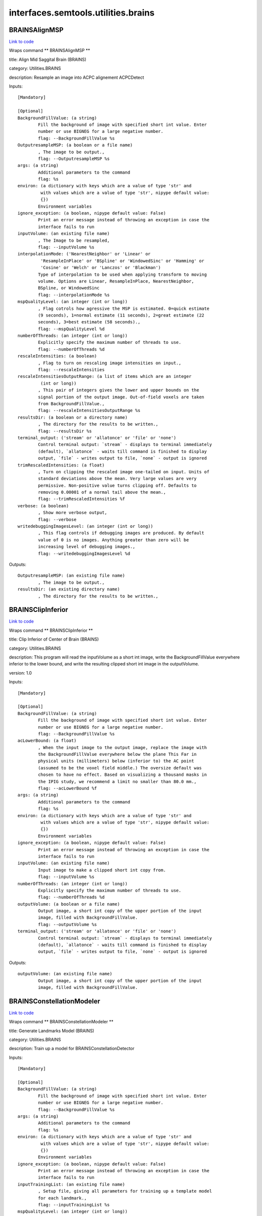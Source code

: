 .. AUTO-GENERATED FILE -- DO NOT EDIT!

interfaces.semtools.utilities.brains
====================================


.. _nipype.interfaces.semtools.utilities.brains.BRAINSAlignMSP:


.. index:: BRAINSAlignMSP

BRAINSAlignMSP
--------------

`Link to code <http://github.com/nipy/nipype/tree/f9c98ba/nipype/interfaces/semtools/utilities/brains.py#L482>`__

Wraps command ** BRAINSAlignMSP **

title: Align Mid Saggital Brain (BRAINS)

category: Utilities.BRAINS

description: Resample an image into ACPC alignement ACPCDetect

Inputs::

        [Mandatory]

        [Optional]
        BackgroundFillValue: (a string)
                Fill the background of image with specified short int value. Enter
                number or use BIGNEG for a large negative number.
                flag: --BackgroundFillValue %s
        OutputresampleMSP: (a boolean or a file name)
                , The image to be output.,
                flag: --OutputresampleMSP %s
        args: (a string)
                Additional parameters to the command
                flag: %s
        environ: (a dictionary with keys which are a value of type 'str' and
                 with values which are a value of type 'str', nipype default value:
                 {})
                Environment variables
        ignore_exception: (a boolean, nipype default value: False)
                Print an error message instead of throwing an exception in case the
                interface fails to run
        inputVolume: (an existing file name)
                , The Image to be resampled,
                flag: --inputVolume %s
        interpolationMode: ('NearestNeighbor' or 'Linear' or
                 'ResampleInPlace' or 'BSpline' or 'WindowedSinc' or 'Hamming' or
                 'Cosine' or 'Welch' or 'Lanczos' or 'Blackman')
                Type of interpolation to be used when applying transform to moving
                volume. Options are Linear, ResampleInPlace, NearestNeighbor,
                BSpline, or WindowedSinc
                flag: --interpolationMode %s
        mspQualityLevel: (an integer (int or long))
                , Flag cotrols how agressive the MSP is estimated. 0=quick estimate
                (9 seconds), 1=normal estimate (11 seconds), 2=great estimate (22
                seconds), 3=best estimate (58 seconds).,
                flag: --mspQualityLevel %d
        numberOfThreads: (an integer (int or long))
                Explicitly specify the maximum number of threads to use.
                flag: --numberOfThreads %d
        rescaleIntensities: (a boolean)
                , Flag to turn on rescaling image intensities on input.,
                flag: --rescaleIntensities
        rescaleIntensitiesOutputRange: (a list of items which are an integer
                 (int or long))
                , This pair of integers gives the lower and upper bounds on the
                signal portion of the output image. Out-of-field voxels are taken
                from BackgroundFillValue.,
                flag: --rescaleIntensitiesOutputRange %s
        resultsDir: (a boolean or a directory name)
                , The directory for the results to be written.,
                flag: --resultsDir %s
        terminal_output: ('stream' or 'allatonce' or 'file' or 'none')
                Control terminal output: `stream` - displays to terminal immediately
                (default), `allatonce` - waits till command is finished to display
                output, `file` - writes output to file, `none` - output is ignored
        trimRescaledIntensities: (a float)
                , Turn on clipping the rescaled image one-tailed on input. Units of
                standard deviations above the mean. Very large values are very
                permissive. Non-positive value turns clipping off. Defaults to
                removing 0.00001 of a normal tail above the mean.,
                flag: --trimRescaledIntensities %f
        verbose: (a boolean)
                , Show more verbose output,
                flag: --verbose
        writedebuggingImagesLevel: (an integer (int or long))
                , This flag controls if debugging images are produced. By default
                value of 0 is no images. Anything greater than zero will be
                increasing level of debugging images.,
                flag: --writedebuggingImagesLevel %d

Outputs::

        OutputresampleMSP: (an existing file name)
                , The image to be output.,
        resultsDir: (an existing directory name)
                , The directory for the results to be written.,

.. _nipype.interfaces.semtools.utilities.brains.BRAINSClipInferior:


.. index:: BRAINSClipInferior

BRAINSClipInferior
------------------

`Link to code <http://github.com/nipy/nipype/tree/f9c98ba/nipype/interfaces/semtools/utilities/brains.py#L410>`__

Wraps command ** BRAINSClipInferior **

title: Clip Inferior of Center of Brain (BRAINS)

category: Utilities.BRAINS

description: This program will read the inputVolume as a short int image, write the BackgroundFillValue everywhere inferior to the lower bound, and write the resulting clipped short int image in the outputVolume.

version: 1.0

Inputs::

        [Mandatory]

        [Optional]
        BackgroundFillValue: (a string)
                Fill the background of image with specified short int value. Enter
                number or use BIGNEG for a large negative number.
                flag: --BackgroundFillValue %s
        acLowerBound: (a float)
                , When the input image to the output image, replace the image with
                the BackgroundFillValue everywhere below the plane This Far in
                physical units (millimeters) below (inferior to) the AC point
                (assumed to be the voxel field middle.) The oversize default was
                chosen to have no effect. Based on visualizing a thousand masks in
                the IPIG study, we recommend a limit no smaller than 80.0 mm.,
                flag: --acLowerBound %f
        args: (a string)
                Additional parameters to the command
                flag: %s
        environ: (a dictionary with keys which are a value of type 'str' and
                 with values which are a value of type 'str', nipype default value:
                 {})
                Environment variables
        ignore_exception: (a boolean, nipype default value: False)
                Print an error message instead of throwing an exception in case the
                interface fails to run
        inputVolume: (an existing file name)
                Input image to make a clipped short int copy from.
                flag: --inputVolume %s
        numberOfThreads: (an integer (int or long))
                Explicitly specify the maximum number of threads to use.
                flag: --numberOfThreads %d
        outputVolume: (a boolean or a file name)
                Output image, a short int copy of the upper portion of the input
                image, filled with BackgroundFillValue.
                flag: --outputVolume %s
        terminal_output: ('stream' or 'allatonce' or 'file' or 'none')
                Control terminal output: `stream` - displays to terminal immediately
                (default), `allatonce` - waits till command is finished to display
                output, `file` - writes output to file, `none` - output is ignored

Outputs::

        outputVolume: (an existing file name)
                Output image, a short int copy of the upper portion of the input
                image, filled with BackgroundFillValue.

.. _nipype.interfaces.semtools.utilities.brains.BRAINSConstellationModeler:


.. index:: BRAINSConstellationModeler

BRAINSConstellationModeler
--------------------------

`Link to code <http://github.com/nipy/nipype/tree/f9c98ba/nipype/interfaces/semtools/utilities/brains.py#L33>`__

Wraps command ** BRAINSConstellationModeler **

title: Generate Landmarks Model (BRAINS)

category: Utilities.BRAINS

description: Train up a model for BRAINSConstellationDetector

Inputs::

        [Mandatory]

        [Optional]
        BackgroundFillValue: (a string)
                Fill the background of image with specified short int value. Enter
                number or use BIGNEG for a large negative number.
                flag: --BackgroundFillValue %s
        args: (a string)
                Additional parameters to the command
                flag: %s
        environ: (a dictionary with keys which are a value of type 'str' and
                 with values which are a value of type 'str', nipype default value:
                 {})
                Environment variables
        ignore_exception: (a boolean, nipype default value: False)
                Print an error message instead of throwing an exception in case the
                interface fails to run
        inputTrainingList: (an existing file name)
                , Setup file, giving all parameters for training up a template model
                for each landmark.,
                flag: --inputTrainingList %s
        mspQualityLevel: (an integer (int or long))
                , Flag cotrols how agressive the MSP is estimated. 0=quick estimate
                (9 seconds), 1=normal estimate (11 seconds), 2=great estimate (22
                seconds), 3=best estimate (58 seconds).,
                flag: --mspQualityLevel %d
        numberOfThreads: (an integer (int or long))
                Explicitly specify the maximum number of threads to use.
                flag: --numberOfThreads %d
        optimizedLandmarksFilenameExtender: (a string)
                , If the trainingList is (indexFullPathName) and contains landmark
                data filenames [path]/[filename].fcsv , make the optimized landmarks
                filenames out of [path]/[filename](thisExtender) and the optimized
                version of the input trainingList out of
                (indexFullPathName)(thisExtender) , when you rewrite all the
                landmarks according to the saveOptimizedLandmarks flag.,
                flag: --optimizedLandmarksFilenameExtender %s
        outputModel: (a boolean or a file name)
                , The full filename of the output model file.,
                flag: --outputModel %s
        rescaleIntensities: (a boolean)
                , Flag to turn on rescaling image intensities on input.,
                flag: --rescaleIntensities
        rescaleIntensitiesOutputRange: (a list of items which are an integer
                 (int or long))
                , This pair of integers gives the lower and upper bounds on the
                signal portion of the output image. Out-of-field voxels are taken
                from BackgroundFillValue.,
                flag: --rescaleIntensitiesOutputRange %s
        resultsDir: (a boolean or a directory name)
                , The directory for the results to be written.,
                flag: --resultsDir %s
        saveOptimizedLandmarks: (a boolean)
                , Flag to make a new subject-specific landmark definition file in
                the same format produced by Slicer3 with the optimized landmark (the
                detected RP, AC, and PC) in it. Useful to tighten the variances in
                the ConstellationModeler.,
                flag: --saveOptimizedLandmarks
        terminal_output: ('stream' or 'allatonce' or 'file' or 'none')
                Control terminal output: `stream` - displays to terminal immediately
                (default), `allatonce` - waits till command is finished to display
                output, `file` - writes output to file, `none` - output is ignored
        trimRescaledIntensities: (a float)
                , Turn on clipping the rescaled image one-tailed on input. Units of
                standard deviations above the mean. Very large values are very
                permissive. Non-positive value turns clipping off. Defaults to
                removing 0.00001 of a normal tail above the mean.,
                flag: --trimRescaledIntensities %f
        verbose: (a boolean)
                , Show more verbose output,
                flag: --verbose
        writedebuggingImagesLevel: (an integer (int or long))
                , This flag controls if debugging images are produced. By default
                value of 0 is no images. Anything greater than zero will be
                increasing level of debugging images.,
                flag: --writedebuggingImagesLevel %d

Outputs::

        outputModel: (an existing file name)
                , The full filename of the output model file.,
        resultsDir: (an existing directory name)
                , The directory for the results to be written.,

.. _nipype.interfaces.semtools.utilities.brains.BRAINSEyeDetector:


.. index:: BRAINSEyeDetector

BRAINSEyeDetector
-----------------

`Link to code <http://github.com/nipy/nipype/tree/f9c98ba/nipype/interfaces/semtools/utilities/brains.py#L280>`__

Wraps command ** BRAINSEyeDetector **

title: Eye Detector (BRAINS)

category: Utilities.BRAINS

version: 1.0

documentation-url: http://www.nitrc.org/projects/brainscdetector/

Inputs::

        [Mandatory]

        [Optional]
        args: (a string)
                Additional parameters to the command
                flag: %s
        debugDir: (a string)
                A place for debug information
                flag: --debugDir %s
        environ: (a dictionary with keys which are a value of type 'str' and
                 with values which are a value of type 'str', nipype default value:
                 {})
                Environment variables
        ignore_exception: (a boolean, nipype default value: False)
                Print an error message instead of throwing an exception in case the
                interface fails to run
        inputVolume: (an existing file name)
                The input volume
                flag: --inputVolume %s
        numberOfThreads: (an integer (int or long))
                Explicitly specify the maximum number of threads to use.
                flag: --numberOfThreads %d
        outputVolume: (a boolean or a file name)
                The output volume
                flag: --outputVolume %s
        terminal_output: ('stream' or 'allatonce' or 'file' or 'none')
                Control terminal output: `stream` - displays to terminal immediately
                (default), `allatonce` - waits till command is finished to display
                output, `file` - writes output to file, `none` - output is ignored

Outputs::

        outputVolume: (an existing file name)
                The output volume

.. _nipype.interfaces.semtools.utilities.brains.BRAINSInitializedControlPoints:


.. index:: BRAINSInitializedControlPoints

BRAINSInitializedControlPoints
------------------------------

`Link to code <http://github.com/nipy/nipype/tree/f9c98ba/nipype/interfaces/semtools/utilities/brains.py#L342>`__

Wraps command ** BRAINSInitializedControlPoints **

title: Initialized Control Points (BRAINS)

category: Utilities.BRAINS

description: Outputs bspline control points as landmarks

version: 0.1.0.$Revision: 916 $(alpha)

license: https://www.nitrc.org/svn/brains/BuildScripts/trunk/License.txt

contributor: Mark Scully

acknowledgements: This work is part of the National Alliance for Medical Image Computing (NAMIC), funded by the National Institutes of Health through the NIH Roadmap for Medical Research, Grant U54 EB005149.  Additional support for Mark Scully and Hans Johnson at the University of Iowa.

Inputs::

        [Mandatory]

        [Optional]
        args: (a string)
                Additional parameters to the command
                flag: %s
        environ: (a dictionary with keys which are a value of type 'str' and
                 with values which are a value of type 'str', nipype default value:
                 {})
                Environment variables
        ignore_exception: (a boolean, nipype default value: False)
                Print an error message instead of throwing an exception in case the
                interface fails to run
        inputVolume: (an existing file name)
                Input Volume
                flag: --inputVolume %s
        numberOfThreads: (an integer (int or long))
                Explicitly specify the maximum number of threads to use.
                flag: --numberOfThreads %d
        outputLandmarksFile: (a string)
                Output filename
                flag: --outputLandmarksFile %s
        outputVolume: (a boolean or a file name)
                Output Volume
                flag: --outputVolume %s
        permuteOrder: (a list of items which are an integer (int or long))
                The permutation order for the images. The default is 0,1,2 (i.e. no
                permutation)
                flag: --permuteOrder %s
        splineGridSize: (a list of items which are an integer (int or long))
                The number of subdivisions of the BSpline Grid to be centered on the
                image space. Each dimension must have at least 3 subdivisions for
                the BSpline to be correctly computed.
                flag: --splineGridSize %s
        terminal_output: ('stream' or 'allatonce' or 'file' or 'none')
                Control terminal output: `stream` - displays to terminal immediately
                (default), `allatonce` - waits till command is finished to display
                output, `file` - writes output to file, `none` - output is ignored

Outputs::

        outputVolume: (an existing file name)
                Output Volume

.. _nipype.interfaces.semtools.utilities.brains.BRAINSLandmarkInitializer:


.. index:: BRAINSLandmarkInitializer

BRAINSLandmarkInitializer
-------------------------

`Link to code <http://github.com/nipy/nipype/tree/f9c98ba/nipype/interfaces/semtools/utilities/brains.py#L510>`__

Wraps command ** BRAINSLandmarkInitializer **

title: BRAINSLandmarkInitializer

category: Utilities.BRAINS

description: Create transformation file (*mat) from a pair of landmarks (*fcsv) files.

version: 1.0

license: https://www.nitrc.org/svn/brains/BuildScripts/trunk/License.txt

contributor: Eunyoung Regina Kim

Inputs::

        [Mandatory]

        [Optional]
        args: (a string)
                Additional parameters to the command
                flag: %s
        environ: (a dictionary with keys which are a value of type 'str' and
                 with values which are a value of type 'str', nipype default value:
                 {})
                Environment variables
        ignore_exception: (a boolean, nipype default value: False)
                Print an error message instead of throwing an exception in case the
                interface fails to run
        inputFixedLandmarkFilename: (an existing file name)
                input fixed landmark. *.fcsv
                flag: --inputFixedLandmarkFilename %s
        inputMovingLandmarkFilename: (an existing file name)
                input moving landmark. *.fcsv
                flag: --inputMovingLandmarkFilename %s
        inputWeightFilename: (an existing file name)
                Input weight file name for landmarks. Higher weighted landmark will
                be considered more heavily. Weights are propotional, that is the
                magnitude of weights will be normalized by its minimum and maximum
                value.
                flag: --inputWeightFilename %s
        outputTransformFilename: (a boolean or a file name)
                output transform file name (ex: ./outputTransform.mat)
                flag: --outputTransformFilename %s
        terminal_output: ('stream' or 'allatonce' or 'file' or 'none')
                Control terminal output: `stream` - displays to terminal immediately
                (default), `allatonce` - waits till command is finished to display
                output, `file` - writes output to file, `none` - output is ignored

Outputs::

        outputTransformFilename: (an existing file name)
                output transform file name (ex: ./outputTransform.mat)

.. _nipype.interfaces.semtools.utilities.brains.BRAINSLinearModelerEPCA:


.. index:: BRAINSLinearModelerEPCA

BRAINSLinearModelerEPCA
-----------------------

`Link to code <http://github.com/nipy/nipype/tree/f9c98ba/nipype/interfaces/semtools/utilities/brains.py#L308>`__

Wraps command ** BRAINSLinearModelerEPCA **

title: Landmark Linear Modeler (BRAINS)

category: Utilities.BRAINS

description: Training linear model using EPCA. Implementation based on my MS thesis, "A METHOD FOR AUTOMATED LANDMARK CONSTELLATION DETECTION USING EVOLUTIONARY PRINCIPAL COMPONENTS AND STATISTICAL SHAPE MODELS"

version: 1.0

documentation-url: http://www.nitrc.org/projects/brainscdetector/

Inputs::

        [Mandatory]

        [Optional]
        args: (a string)
                Additional parameters to the command
                flag: %s
        environ: (a dictionary with keys which are a value of type 'str' and
                 with values which are a value of type 'str', nipype default value:
                 {})
                Environment variables
        ignore_exception: (a boolean, nipype default value: False)
                Print an error message instead of throwing an exception in case the
                interface fails to run
        inputTrainingList: (an existing file name)
                Input Training Landmark List Filename,
                flag: --inputTrainingList %s
        numberOfThreads: (an integer (int or long))
                Explicitly specify the maximum number of threads to use.
                flag: --numberOfThreads %d
        terminal_output: ('stream' or 'allatonce' or 'file' or 'none')
                Control terminal output: `stream` - displays to terminal immediately
                (default), `allatonce` - waits till command is finished to display
                output, `file` - writes output to file, `none` - output is ignored

Outputs::

        None

.. _nipype.interfaces.semtools.utilities.brains.BRAINSLmkTransform:


.. index:: BRAINSLmkTransform

BRAINSLmkTransform
------------------

`Link to code <http://github.com/nipy/nipype/tree/f9c98ba/nipype/interfaces/semtools/utilities/brains.py#L129>`__

Wraps command ** BRAINSLmkTransform **

title: Landmark Transform (BRAINS)

category: Utilities.BRAINS

description: This utility program estimates the affine transform to align the fixed landmarks to the moving landmarks, and then generate the resampled moving image to the same physical space as that of the reference image.

version: 1.0

documentation-url: http://www.nitrc.org/projects/brainscdetector/

Inputs::

        [Mandatory]

        [Optional]
        args: (a string)
                Additional parameters to the command
                flag: %s
        environ: (a dictionary with keys which are a value of type 'str' and
                 with values which are a value of type 'str', nipype default value:
                 {})
                Environment variables
        ignore_exception: (a boolean, nipype default value: False)
                Print an error message instead of throwing an exception in case the
                interface fails to run
        inputFixedLandmarks: (an existing file name)
                Input Fixed Landmark list file in fcsv,
                flag: --inputFixedLandmarks %s
        inputMovingLandmarks: (an existing file name)
                Input Moving Landmark list file in fcsv,
                flag: --inputMovingLandmarks %s
        inputMovingVolume: (an existing file name)
                The filename of input moving volume
                flag: --inputMovingVolume %s
        inputReferenceVolume: (an existing file name)
                The filename of the reference volume
                flag: --inputReferenceVolume %s
        numberOfThreads: (an integer (int or long))
                Explicitly specify the maximum number of threads to use.
                flag: --numberOfThreads %d
        outputAffineTransform: (a boolean or a file name)
                The filename for the estimated affine transform,
                flag: --outputAffineTransform %s
        outputResampledVolume: (a boolean or a file name)
                The filename of the output resampled volume
                flag: --outputResampledVolume %s
        terminal_output: ('stream' or 'allatonce' or 'file' or 'none')
                Control terminal output: `stream` - displays to terminal immediately
                (default), `allatonce` - waits till command is finished to display
                output, `file` - writes output to file, `none` - output is ignored

Outputs::

        outputAffineTransform: (an existing file name)
                The filename for the estimated affine transform,
        outputResampledVolume: (an existing file name)
                The filename of the output resampled volume

.. _nipype.interfaces.semtools.utilities.brains.BRAINSMush:


.. index:: BRAINSMush

BRAINSMush
----------

`Link to code <http://github.com/nipy/nipype/tree/f9c98ba/nipype/interfaces/semtools/utilities/brains.py#L175>`__

Wraps command ** BRAINSMush **

title: Brain Extraction from T1/T2 image (BRAINS)

category: Utilities.BRAINS

description: This program: 1) generates a weighted mixture image optimizing the mean and variance and 2) produces a mask of the brain volume

version: 0.1.0.$Revision: 1.4 $(alpha)

documentation-url: http:://mri.radiology.uiowa.edu

license: https://www.nitrc.org/svn/brains/BuildScripts/trunk/License.txt

contributor: This tool is a modification by Steven Dunn of a program developed by Greg Harris and Ron Pierson.

acknowledgements: This work was developed by the University of Iowa Departments of Radiology and Psychiatry. This software was supported in part of NIH/NINDS award NS050568.

Inputs::

        [Mandatory]

        [Optional]
        args: (a string)
                Additional parameters to the command
                flag: %s
        boundingBoxSize: (a list of items which are an integer (int or long))
                Size of the cubic bounding box mask used when no brain mask is
                present
                flag: --boundingBoxSize %s
        boundingBoxStart: (a list of items which are an integer (int or
                 long))
                XYZ point-coordinate for the start of the cubic bounding box mask
                used when no brain mask is present
                flag: --boundingBoxStart %s
        desiredMean: (a float)
                Desired mean within the mask for weighted sum of both images.
                flag: --desiredMean %f
        desiredVariance: (a float)
                Desired variance within the mask for weighted sum of both images.
                flag: --desiredVariance %f
        environ: (a dictionary with keys which are a value of type 'str' and
                 with values which are a value of type 'str', nipype default value:
                 {})
                Environment variables
        ignore_exception: (a boolean, nipype default value: False)
                Print an error message instead of throwing an exception in case the
                interface fails to run
        inputFirstVolume: (an existing file name)
                Input image (1) for mixture optimization
                flag: --inputFirstVolume %s
        inputMaskVolume: (an existing file name)
                Input label image for mixture optimization
                flag: --inputMaskVolume %s
        inputSecondVolume: (an existing file name)
                Input image (2) for mixture optimization
                flag: --inputSecondVolume %s
        lowerThresholdFactor: (a float)
                Lower threshold factor for defining the brain mask
                flag: --lowerThresholdFactor %f
        lowerThresholdFactorPre: (a float)
                Lower threshold factor for finding an initial brain mask
                flag: --lowerThresholdFactorPre %f
        numberOfThreads: (an integer (int or long))
                Explicitly specify the maximum number of threads to use.
                flag: --numberOfThreads %d
        outputMask: (a boolean or a file name)
                The brain volume mask generated from the MUSH image
                flag: --outputMask %s
        outputVolume: (a boolean or a file name)
                The MUSH image produced from the T1 and T2 weighted images
                flag: --outputVolume %s
        outputWeightsFile: (a boolean or a file name)
                Output Weights File
                flag: --outputWeightsFile %s
        seed: (a list of items which are an integer (int or long))
                Seed Point for Brain Region Filling
                flag: --seed %s
        terminal_output: ('stream' or 'allatonce' or 'file' or 'none')
                Control terminal output: `stream` - displays to terminal immediately
                (default), `allatonce` - waits till command is finished to display
                output, `file` - writes output to file, `none` - output is ignored
        upperThresholdFactor: (a float)
                Upper threshold factor for defining the brain mask
                flag: --upperThresholdFactor %f
        upperThresholdFactorPre: (a float)
                Upper threshold factor for finding an initial brain mask
                flag: --upperThresholdFactorPre %f

Outputs::

        outputMask: (an existing file name)
                The brain volume mask generated from the MUSH image
        outputVolume: (an existing file name)
                The MUSH image produced from the T1 and T2 weighted images
        outputWeightsFile: (an existing file name)
                Output Weights File

.. _nipype.interfaces.semtools.utilities.brains.BRAINSSnapShotWriter:


.. index:: BRAINSSnapShotWriter

BRAINSSnapShotWriter
--------------------

`Link to code <http://github.com/nipy/nipype/tree/f9c98ba/nipype/interfaces/semtools/utilities/brains.py#L575>`__

Wraps command ** BRAINSSnapShotWriter **

title: BRAINSSnapShotWriter

category: Utilities.BRAINS

description: Create 2D snapshot of input images. Mask images are color-coded

version: 1.0

license: https://www.nitrc.org/svn/brains/BuildScripts/trunk/License.txt

contributor: Eunyoung Regina Kim

Inputs::

        [Mandatory]

        [Optional]
        args: (a string)
                Additional parameters to the command
                flag: %s
        environ: (a dictionary with keys which are a value of type 'str' and
                 with values which are a value of type 'str', nipype default value:
                 {})
                Environment variables
        ignore_exception: (a boolean, nipype default value: False)
                Print an error message instead of throwing an exception in case the
                interface fails to run
        inputBinaryVolumes: (a list of items which are an existing file name)
                Input mask (binary) volume list to be extracted as 2D image.
                Multiple input is possible.
                flag: --inputBinaryVolumes %s...
        inputPlaneDirection: (a list of items which are an integer (int or
                 long))
                Plane to display. In general, 0=saggital, 1=coronal, and 2=axial
                plane.
                flag: --inputPlaneDirection %s
        inputSliceToExtractInIndex: (a list of items which are an integer
                 (int or long))
                2D slice number of input images. For size of 256*256*256 image, 128
                is usually used.
                flag: --inputSliceToExtractInIndex %s
        inputSliceToExtractInPercent: (a list of items which are an integer
                 (int or long))
                2D slice number of input images. Percentage input from 0%-100%. (ex.
                --inputSliceToExtractInPercent 50,50,50
                flag: --inputSliceToExtractInPercent %s
        inputSliceToExtractInPhysicalPoint: (a list of items which are a
                 float)
                2D slice number of input images. For autoWorkUp output, which AC-PC
                aligned, 0,0,0 will be the center.
                flag: --inputSliceToExtractInPhysicalPoint %s
        inputVolumes: (a list of items which are an existing file name)
                Input image volume list to be extracted as 2D image. Multiple input
                is possible. At least one input is required.
                flag: --inputVolumes %s...
        outputFilename: (a boolean or a file name)
                2D file name of input images. Required.
                flag: --outputFilename %s
        terminal_output: ('stream' or 'allatonce' or 'file' or 'none')
                Control terminal output: `stream` - displays to terminal immediately
                (default), `allatonce` - waits till command is finished to display
                output, `file` - writes output to file, `none` - output is ignored

Outputs::

        outputFilename: (an existing file name)
                2D file name of input images. Required.

.. _nipype.interfaces.semtools.utilities.brains.BRAINSTransformConvert:


.. index:: BRAINSTransformConvert

BRAINSTransformConvert
----------------------

`Link to code <http://github.com/nipy/nipype/tree/f9c98ba/nipype/interfaces/semtools/utilities/brains.py#L216>`__

Wraps command ** BRAINSTransformConvert **

title: BRAINS Transform Convert

category: Utilities.BRAINS

description: Convert ITK transforms to higher order transforms

version: 1.0

documentation-url: A utility to convert between transform file formats.

license: https://www.nitrc.org/svn/brains/BuildScripts/trunk/License.txt

contributor: Hans J. Johnson,Kent Williams, Ali Ghayoor

Inputs::

        [Mandatory]

        [Optional]
        args: (a string)
                Additional parameters to the command
                flag: %s
        displacementVolume: (a boolean or a file name)
                flag: --displacementVolume %s
        environ: (a dictionary with keys which are a value of type 'str' and
                 with values which are a value of type 'str', nipype default value:
                 {})
                Environment variables
        ignore_exception: (a boolean, nipype default value: False)
                Print an error message instead of throwing an exception in case the
                interface fails to run
        inputTransform: (an existing file name)
                flag: --inputTransform %s
        outputPrecisionType: ('double' or 'float')
                Precision type of the output transform. It can be either single
                precision or double precision
                flag: --outputPrecisionType %s
        outputTransform: (a boolean or a file name)
                flag: --outputTransform %s
        outputTransformType: ('Affine' or 'VersorRigid' or 'ScaleVersor' or
                 'ScaleSkewVersor' or 'DisplacementField' or 'Same')
                The target transformation type. Must be conversion-compatible with
                the input transform type
                flag: --outputTransformType %s
        referenceVolume: (an existing file name)
                flag: --referenceVolume %s
        terminal_output: ('stream' or 'allatonce' or 'file' or 'none')
                Control terminal output: `stream` - displays to terminal immediately
                (default), `allatonce` - waits till command is finished to display
                output, `file` - writes output to file, `none` - output is ignored

Outputs::

        displacementVolume: (an existing file name)
        outputTransform: (an existing file name)

.. _nipype.interfaces.semtools.utilities.brains.BRAINSTrimForegroundInDirection:


.. index:: BRAINSTrimForegroundInDirection

BRAINSTrimForegroundInDirection
-------------------------------

`Link to code <http://github.com/nipy/nipype/tree/f9c98ba/nipype/interfaces/semtools/utilities/brains.py#L93>`__

Wraps command ** BRAINSTrimForegroundInDirection **

title: Trim Foreground In Direction (BRAINS)

category: Utilities.BRAINS

description: This program will trim off the neck and also air-filling noise from the inputImage.

version: 0.1

documentation-url: http://www.nitrc.org/projects/art/

Inputs::

        [Mandatory]

        [Optional]
        BackgroundFillValue: (a string)
                Fill the background of image with specified short int value. Enter
                number or use BIGNEG for a large negative number.
                flag: --BackgroundFillValue %s
        args: (a string)
                Additional parameters to the command
                flag: %s
        closingSize: (an integer (int or long))
                , This is a parameter to FindLargestForegroundFilledMask,
                flag: --closingSize %d
        directionCode: (an integer (int or long))
                , This flag chooses which dimension to compare. The sign lets you
                flip direction.,
                flag: --directionCode %d
        environ: (a dictionary with keys which are a value of type 'str' and
                 with values which are a value of type 'str', nipype default value:
                 {})
                Environment variables
        headSizeLimit: (a float)
                , Use this to vary from the command line our search for how much
                upper tissue is head for the center-of-mass calculation. Units are
                CCs, not cubic millimeters.,
                flag: --headSizeLimit %f
        ignore_exception: (a boolean, nipype default value: False)
                Print an error message instead of throwing an exception in case the
                interface fails to run
        inputVolume: (an existing file name)
                Input image to trim off the neck (and also air-filling noise.)
                flag: --inputVolume %s
        numberOfThreads: (an integer (int or long))
                Explicitly specify the maximum number of threads to use.
                flag: --numberOfThreads %d
        otsuPercentileThreshold: (a float)
                , This is a parameter to FindLargestForegroundFilledMask, which is
                employed to trim off air-filling noise.,
                flag: --otsuPercentileThreshold %f
        outputVolume: (a boolean or a file name)
                Output image with neck and air-filling noise trimmed isotropic image
                with AC at center of image.
                flag: --outputVolume %s
        terminal_output: ('stream' or 'allatonce' or 'file' or 'none')
                Control terminal output: `stream` - displays to terminal immediately
                (default), `allatonce` - waits till command is finished to display
                output, `file` - writes output to file, `none` - output is ignored

Outputs::

        outputVolume: (an existing file name)
                Output image with neck and air-filling noise trimmed isotropic image
                with AC at center of image.

.. _nipype.interfaces.semtools.utilities.brains.CleanUpOverlapLabels:


.. index:: CleanUpOverlapLabels

CleanUpOverlapLabels
--------------------

`Link to code <http://github.com/nipy/nipype/tree/f9c98ba/nipype/interfaces/semtools/utilities/brains.py#L376>`__

Wraps command ** CleanUpOverlapLabels **

title: Clean Up Overla Labels

category: Utilities.BRAINS

description: Take a series of input binary images and clean up for those overlapped area. Binary volumes given first always wins out

version: 0.1.0

contributor: Eun Young Kim

Inputs::

        [Mandatory]

        [Optional]
        args: (a string)
                Additional parameters to the command
                flag: %s
        environ: (a dictionary with keys which are a value of type 'str' and
                 with values which are a value of type 'str', nipype default value:
                 {})
                Environment variables
        ignore_exception: (a boolean, nipype default value: False)
                Print an error message instead of throwing an exception in case the
                interface fails to run
        inputBinaryVolumes: (a list of items which are an existing file name)
                The list of binary images to be checked and cleaned up. Order is
                important. Binary volume given first always wins out.
                flag: --inputBinaryVolumes %s...
        outputBinaryVolumes: (a boolean or a list of items which are a file
                 name)
                The output label map images, with integer values in it. Each label
                value specified in the inputLabels is combined into this output
                label map volume
                flag: --outputBinaryVolumes %s...
        terminal_output: ('stream' or 'allatonce' or 'file' or 'none')
                Control terminal output: `stream` - displays to terminal immediately
                (default), `allatonce` - waits till command is finished to display
                output, `file` - writes output to file, `none` - output is ignored

Outputs::

        outputBinaryVolumes: (a list of items which are an existing file
                 name)
                The output label map images, with integer values in it. Each label
                value specified in the inputLabels is combined into this output
                label map volume

.. _nipype.interfaces.semtools.utilities.brains.FindCenterOfBrain:


.. index:: FindCenterOfBrain

FindCenterOfBrain
-----------------

`Link to code <http://github.com/nipy/nipype/tree/f9c98ba/nipype/interfaces/semtools/utilities/brains.py#L761>`__

Wraps command ** FindCenterOfBrain **

title: Center Of Brain (BRAINS)

category: Utilities.BRAINS

description: Finds the center point of a brain

version: 3.0.0

license: https://www.nitrc.org/svn/brains/BuildScripts/trunk/License.txt

contributor: Hans J. Johnson, hans-johnson -at- uiowa.edu, http://wwww.psychiatry.uiowa.edu

acknowledgements: Hans Johnson(1,3,4); Kent Williams(1);  (1=University of Iowa Department of Psychiatry, 3=University of Iowa Department of Biomedical Engineering, 4=University of Iowa Department of Electrical and Computer Engineering

Inputs::

        [Mandatory]

        [Optional]
        args: (a string)
                Additional parameters to the command
                flag: %s
        axis: (an integer (int or long))
                flag: --axis %d
        backgroundValue: (an integer (int or long))
                flag: --backgroundValue %d
        clippedImageMask: (a boolean or a file name)
                flag: --clippedImageMask %s
        closingSize: (an integer (int or long))
                flag: --closingSize %d
        debugAfterGridComputationsForegroundImage: (a boolean or a file name)
                flag: --debugAfterGridComputationsForegroundImage %s
        debugClippedImageMask: (a boolean or a file name)
                flag: --debugClippedImageMask %s
        debugDistanceImage: (a boolean or a file name)
                flag: --debugDistanceImage %s
        debugGridImage: (a boolean or a file name)
                flag: --debugGridImage %s
        debugTrimmedImage: (a boolean or a file name)
                flag: --debugTrimmedImage %s
        environ: (a dictionary with keys which are a value of type 'str' and
                 with values which are a value of type 'str', nipype default value:
                 {})
                Environment variables
        generateDebugImages: (a boolean)
                flag: --generateDebugImages
        headSizeEstimate: (a float)
                flag: --headSizeEstimate %f
        headSizeLimit: (a float)
                flag: --headSizeLimit %f
        ignore_exception: (a boolean, nipype default value: False)
                Print an error message instead of throwing an exception in case the
                interface fails to run
        imageMask: (an existing file name)
                flag: --imageMask %s
        inputVolume: (an existing file name)
                The image in which to find the center.
                flag: --inputVolume %s
        maximize: (a boolean)
                flag: --maximize
        otsuPercentileThreshold: (a float)
                flag: --otsuPercentileThreshold %f
        terminal_output: ('stream' or 'allatonce' or 'file' or 'none')
                Control terminal output: `stream` - displays to terminal immediately
                (default), `allatonce` - waits till command is finished to display
                output, `file` - writes output to file, `none` - output is ignored

Outputs::

        clippedImageMask: (an existing file name)
        debugAfterGridComputationsForegroundImage: (an existing file name)
        debugClippedImageMask: (an existing file name)
        debugDistanceImage: (an existing file name)
        debugGridImage: (an existing file name)
        debugTrimmedImage: (an existing file name)

.. _nipype.interfaces.semtools.utilities.brains.GenerateLabelMapFromProbabilityMap:


.. index:: GenerateLabelMapFromProbabilityMap

GenerateLabelMapFromProbabilityMap
----------------------------------

`Link to code <http://github.com/nipy/nipype/tree/f9c98ba/nipype/interfaces/semtools/utilities/brains.py#L439>`__

Wraps command ** GenerateLabelMapFromProbabilityMap **

title: Label Map from Probability Images

category: Utilities.BRAINS

description: Given a list of probability maps for labels, create a discrete label map where only the highest probability region is used for the labeling.

version: 0.1

contributor: University of Iowa Department of Psychiatry, http:://www.psychiatry.uiowa.edu

Inputs::

        [Mandatory]

        [Optional]
        args: (a string)
                Additional parameters to the command
                flag: %s
        environ: (a dictionary with keys which are a value of type 'str' and
                 with values which are a value of type 'str', nipype default value:
                 {})
                Environment variables
        ignore_exception: (a boolean, nipype default value: False)
                Print an error message instead of throwing an exception in case the
                interface fails to run
        inputVolumes: (a list of items which are an existing file name)
                The Input probaiblity images to be computed for lable maps
                flag: --inputVolumes %s...
        numberOfThreads: (an integer (int or long))
                Explicitly specify the maximum number of threads to use.
                flag: --numberOfThreads %d
        outputLabelVolume: (a boolean or a file name)
                The Input binary image for region of interest
                flag: --outputLabelVolume %s
        terminal_output: ('stream' or 'allatonce' or 'file' or 'none')
                Control terminal output: `stream` - displays to terminal immediately
                (default), `allatonce` - waits till command is finished to display
                output, `file` - writes output to file, `none` - output is ignored

Outputs::

        outputLabelVolume: (an existing file name)
                The Input binary image for region of interest

.. _nipype.interfaces.semtools.utilities.brains.ImageRegionPlotter:


.. index:: ImageRegionPlotter

ImageRegionPlotter
------------------

`Link to code <http://github.com/nipy/nipype/tree/f9c98ba/nipype/interfaces/semtools/utilities/brains.py#L681>`__

Wraps command ** ImageRegionPlotter **

title: Write Out Image Intensities

category: Utilities.BRAINS

description: For Analysis

version: 0.1

contributor: University of Iowa Department of Psychiatry, http:://www.psychiatry.uiowa.edu

Inputs::

        [Mandatory]

        [Optional]
        args: (a string)
                Additional parameters to the command
                flag: %s
        environ: (a dictionary with keys which are a value of type 'str' and
                 with values which are a value of type 'str', nipype default value:
                 {})
                Environment variables
        ignore_exception: (a boolean, nipype default value: False)
                Print an error message instead of throwing an exception in case the
                interface fails to run
        inputBinaryROIVolume: (an existing file name)
                The Input binary image for region of interest
                flag: --inputBinaryROIVolume %s
        inputLabelVolume: (an existing file name)
                The Label Image
                flag: --inputLabelVolume %s
        inputVolume1: (an existing file name)
                The Input image to be computed for statistics
                flag: --inputVolume1 %s
        inputVolume2: (an existing file name)
                The Input image to be computed for statistics
                flag: --inputVolume2 %s
        numberOfHistogramBins: (an integer (int or long))
                 the number of histogram levels
                flag: --numberOfHistogramBins %d
        outputJointHistogramData: (a string)
                 output data file name
                flag: --outputJointHistogramData %s
        terminal_output: ('stream' or 'allatonce' or 'file' or 'none')
                Control terminal output: `stream` - displays to terminal immediately
                (default), `allatonce` - waits till command is finished to display
                output, `file` - writes output to file, `none` - output is ignored
        useIntensityForHistogram: (a boolean)
                 Create Intensity Joint Histogram instead of Quantile Joint
                Histogram
                flag: --useIntensityForHistogram
        useROIAUTO: (a boolean)
                 Use ROIAUTO to compute region of interest. This cannot be used with
                inputLabelVolume
                flag: --useROIAUTO
        verbose: (a boolean)
                 print debugging information,
                flag: --verbose

Outputs::

        None

.. _nipype.interfaces.semtools.utilities.brains.JointHistogram:


.. index:: JointHistogram

JointHistogram
--------------

`Link to code <http://github.com/nipy/nipype/tree/f9c98ba/nipype/interfaces/semtools/utilities/brains.py#L611>`__

Wraps command ** JointHistogram **

title: Write Out Image Intensities

category: Utilities.BRAINS

description: For Analysis

version: 0.1

contributor: University of Iowa Department of Psychiatry, http:://www.psychiatry.uiowa.edu

Inputs::

        [Mandatory]

        [Optional]
        args: (a string)
                Additional parameters to the command
                flag: %s
        environ: (a dictionary with keys which are a value of type 'str' and
                 with values which are a value of type 'str', nipype default value:
                 {})
                Environment variables
        ignore_exception: (a boolean, nipype default value: False)
                Print an error message instead of throwing an exception in case the
                interface fails to run
        inputMaskVolumeInXAxis: (an existing file name)
                Input mask volume for inputVolumeInXAxis. Histogram will be computed
                just for the masked region
                flag: --inputMaskVolumeInXAxis %s
        inputMaskVolumeInYAxis: (an existing file name)
                Input mask volume for inputVolumeInYAxis. Histogram will be computed
                just for the masked region
                flag: --inputMaskVolumeInYAxis %s
        inputVolumeInXAxis: (an existing file name)
                The Input image to be computed for statistics
                flag: --inputVolumeInXAxis %s
        inputVolumeInYAxis: (an existing file name)
                The Input image to be computed for statistics
                flag: --inputVolumeInYAxis %s
        outputJointHistogramImage: (a string)
                 output joint histogram image file name. Histogram is usually 2D
                image.
                flag: --outputJointHistogramImage %s
        terminal_output: ('stream' or 'allatonce' or 'file' or 'none')
                Control terminal output: `stream` - displays to terminal immediately
                (default), `allatonce` - waits till command is finished to display
                output, `file` - writes output to file, `none` - output is ignored
        verbose: (a boolean)
                 print debugging information,
                flag: --verbose

Outputs::

        None

.. _nipype.interfaces.semtools.utilities.brains.ShuffleVectorsModule:


.. index:: ShuffleVectorsModule

ShuffleVectorsModule
--------------------

`Link to code <http://github.com/nipy/nipype/tree/f9c98ba/nipype/interfaces/semtools/utilities/brains.py#L642>`__

Wraps command ** ShuffleVectorsModule **

title: ShuffleVectors

category: Utilities.BRAINS

description: Automatic Segmentation using neural networks

version: 1.0

license: https://www.nitrc.org/svn/brains/BuildScripts/trunk/License.txt

contributor: Hans Johnson

Inputs::

        [Mandatory]

        [Optional]
        args: (a string)
                Additional parameters to the command
                flag: %s
        environ: (a dictionary with keys which are a value of type 'str' and
                 with values which are a value of type 'str', nipype default value:
                 {})
                Environment variables
        ignore_exception: (a boolean, nipype default value: False)
                Print an error message instead of throwing an exception in case the
                interface fails to run
        inputVectorFileBaseName: (an existing file name)
                input vector file name prefix. Usually end with .txt and header file
                has prost fix of .txt.hdr
                flag: --inputVectorFileBaseName %s
        outputVectorFileBaseName: (a boolean or a file name)
                output vector file name prefix. Usually end with .txt and header
                file has prost fix of .txt.hdr
                flag: --outputVectorFileBaseName %s
        resampleProportion: (a float)
                downsample size of 1 will be the same size as the input images,
                downsample size of 3 will throw 2/3 the vectors away.
                flag: --resampleProportion %f
        terminal_output: ('stream' or 'allatonce' or 'file' or 'none')
                Control terminal output: `stream` - displays to terminal immediately
                (default), `allatonce` - waits till command is finished to display
                output, `file` - writes output to file, `none` - output is ignored

Outputs::

        outputVectorFileBaseName: (an existing file name)
                output vector file name prefix. Usually end with .txt and header
                file has prost fix of .txt.hdr

.. _nipype.interfaces.semtools.utilities.brains.fcsv_to_hdf5:


.. index:: fcsv_to_hdf5

fcsv_to_hdf5
------------

`Link to code <http://github.com/nipy/nipype/tree/f9c98ba/nipype/interfaces/semtools/utilities/brains.py#L716>`__

Wraps command ** fcsv_to_hdf5 **

title: fcsv_to_hdf5 (BRAINS)

category: Utilities.BRAINS

description: Convert a collection of fcsv files to a HDF5 format file

Inputs::

        [Mandatory]

        [Optional]
        args: (a string)
                Additional parameters to the command
                flag: %s
        environ: (a dictionary with keys which are a value of type 'str' and
                 with values which are a value of type 'str', nipype default value:
                 {})
                Environment variables
        ignore_exception: (a boolean, nipype default value: False)
                Print an error message instead of throwing an exception in case the
                interface fails to run
        landmarkGlobPattern: (a string)
                Glob pattern to select fcsv files
                flag: --landmarkGlobPattern %s
        landmarkTypesList: (an existing file name)
                , file containing list of landmark types,
                flag: --landmarkTypesList %s
        landmarksInformationFile: (a boolean or a file name)
                , name of HDF5 file to write matrices into,
                flag: --landmarksInformationFile %s
        modelFile: (a boolean or a file name)
                , name of HDF5 file containing BRAINSConstellationDetector Model
                file (LLSMatrices, LLSMeans and LLSSearchRadii),
                flag: --modelFile %s
        numberOfThreads: (an integer (int or long))
                Explicitly specify the maximum number of threads to use.
                flag: --numberOfThreads %d
        terminal_output: ('stream' or 'allatonce' or 'file' or 'none')
                Control terminal output: `stream` - displays to terminal immediately
                (default), `allatonce` - waits till command is finished to display
                output, `file` - writes output to file, `none` - output is ignored
        versionID: (a string)
                , Current version ID. It should be match with the version of BCD
                that will be using the output model file,
                flag: --versionID %s

Outputs::

        landmarksInformationFile: (an existing file name)
                , name of HDF5 file to write matrices into,
        modelFile: (an existing file name)
                , name of HDF5 file containing BRAINSConstellationDetector Model
                file (LLSMatrices, LLSMeans and LLSSearchRadii),

.. _nipype.interfaces.semtools.utilities.brains.insertMidACPCpoint:


.. index:: insertMidACPCpoint

insertMidACPCpoint
------------------

`Link to code <http://github.com/nipy/nipype/tree/f9c98ba/nipype/interfaces/semtools/utilities/brains.py#L542>`__

Wraps command ** insertMidACPCpoint **

title: MidACPC Landmark Insertion

category: Utilities.BRAINS

description: This program gets a landmark fcsv file and adds a new landmark as the midpoint between AC and PC points to the output landmark fcsv file

contributor: Ali Ghayoor

Inputs::

        [Mandatory]

        [Optional]
        args: (a string)
                Additional parameters to the command
                flag: %s
        environ: (a dictionary with keys which are a value of type 'str' and
                 with values which are a value of type 'str', nipype default value:
                 {})
                Environment variables
        ignore_exception: (a boolean, nipype default value: False)
                Print an error message instead of throwing an exception in case the
                interface fails to run
        inputLandmarkFile: (an existing file name)
                Input landmark file (.fcsv)
                flag: --inputLandmarkFile %s
        outputLandmarkFile: (a boolean or a file name)
                Output landmark file (.fcsv)
                flag: --outputLandmarkFile %s
        terminal_output: ('stream' or 'allatonce' or 'file' or 'none')
                Control terminal output: `stream` - displays to terminal immediately
                (default), `allatonce` - waits till command is finished to display
                output, `file` - writes output to file, `none` - output is ignored

Outputs::

        outputLandmarkFile: (an existing file name)
                Output landmark file (.fcsv)

.. _nipype.interfaces.semtools.utilities.brains.landmarksConstellationAligner:


.. index:: landmarksConstellationAligner

landmarksConstellationAligner
-----------------------------

`Link to code <http://github.com/nipy/nipype/tree/f9c98ba/nipype/interfaces/semtools/utilities/brains.py#L250>`__

Wraps command ** landmarksConstellationAligner **

title: MidACPC Landmark Insertion

category: Utilities.BRAINS

description: This program converts the original landmark files to the acpc-aligned landmark files

contributor: Ali Ghayoor

Inputs::

        [Mandatory]

        [Optional]
        args: (a string)
                Additional parameters to the command
                flag: %s
        environ: (a dictionary with keys which are a value of type 'str' and
                 with values which are a value of type 'str', nipype default value:
                 {})
                Environment variables
        ignore_exception: (a boolean, nipype default value: False)
                Print an error message instead of throwing an exception in case the
                interface fails to run
        inputLandmarksPaired: (an existing file name)
                Input landmark file (.fcsv)
                flag: --inputLandmarksPaired %s
        outputLandmarksPaired: (a boolean or a file name)
                Output landmark file (.fcsv)
                flag: --outputLandmarksPaired %s
        terminal_output: ('stream' or 'allatonce' or 'file' or 'none')
                Control terminal output: `stream` - displays to terminal immediately
                (default), `allatonce` - waits till command is finished to display
                output, `file` - writes output to file, `none` - output is ignored

Outputs::

        outputLandmarksPaired: (an existing file name)
                Output landmark file (.fcsv)

.. _nipype.interfaces.semtools.utilities.brains.landmarksConstellationWeights:


.. index:: landmarksConstellationWeights

landmarksConstellationWeights
-----------------------------

`Link to code <http://github.com/nipy/nipype/tree/f9c98ba/nipype/interfaces/semtools/utilities/brains.py#L61>`__

Wraps command ** landmarksConstellationWeights **

title: Generate Landmarks Weights (BRAINS)

category: Utilities.BRAINS

description: Train up a list of Weights for the Landmarks in BRAINSConstellationDetector

Inputs::

        [Mandatory]

        [Optional]
        LLSModel: (an existing file name)
                Linear least squares model filename in HD5 format
                flag: --LLSModel %s
        args: (a string)
                Additional parameters to the command
                flag: %s
        environ: (a dictionary with keys which are a value of type 'str' and
                 with values which are a value of type 'str', nipype default value:
                 {})
                Environment variables
        ignore_exception: (a boolean, nipype default value: False)
                Print an error message instead of throwing an exception in case the
                interface fails to run
        inputTemplateModel: (an existing file name)
                User-specified template model.,
                flag: --inputTemplateModel %s
        inputTrainingList: (an existing file name)
                , Setup file, giving all parameters for training up a Weight list
                for landmark.,
                flag: --inputTrainingList %s
        outputWeightsList: (a boolean or a file name)
                , The filename of a csv file which is a list of landmarks and their
                corresponding weights.,
                flag: --outputWeightsList %s
        terminal_output: ('stream' or 'allatonce' or 'file' or 'none')
                Control terminal output: `stream` - displays to terminal immediately
                (default), `allatonce` - waits till command is finished to display
                output, `file` - writes output to file, `none` - output is ignored

Outputs::

        outputWeightsList: (an existing file name)
                , The filename of a csv file which is a list of landmarks and their
                corresponding weights.,
